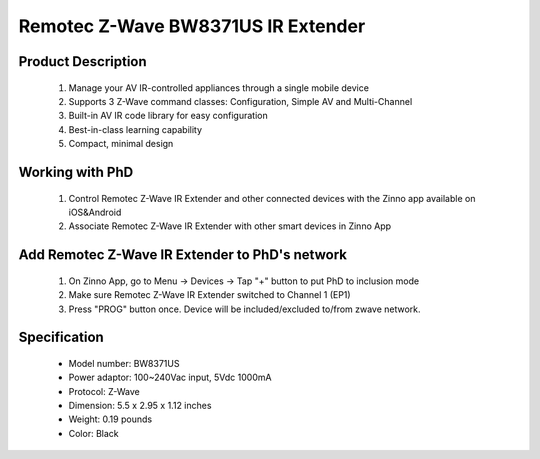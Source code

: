 Remotec Z-Wave BW8371US IR Extender
--------------------------------

	.. image:: ../../images/infrared/remotec_tv_remote_zxt310.jpg
	.. :align: left

Product Description
~~~~~~~~~~~~~~~~~~~~~~~~~~
	#. Manage your AV IR-controlled appliances through a single mobile device
	#. Supports 3 Z-Wave command classes: Configuration, Simple AV and Multi-Channel
	#. Built-in AV IR code library for easy configuration
	#. Best-in-class learning capability
	#. Compact, minimal design

Working with PhD
~~~~~~~~~~~~~~~~~~~~~~~~~~~~~~~~~~~
	#. Control Remotec Z-Wave IR Extender and other connected devices with the Zinno app available on iOS&Android
	#. Associate Remotec Z-Wave IR Extender with other smart devices in Zinno App
..	#. Control Remotec Z-Wave IR Extender with voice commands using PhD and the Google Assistant or Amazon Alexa
	
Add Remotec Z-Wave IR Extender to PhD's network
~~~~~~~~~~~~~~~~~~~~~~~~~~~~~~~~~~~~~~~~
	#. On Zinno App, go to Menu → Devices → Tap "+" button to put PhD to inclusion mode
	#. Make sure Remotec Z-Wave IR Extender switched to Channel 1 (EP1)
	#. Press "PROG" button once. Device will be included/excluded to/from zwave network.
	
	.. image:: ../../images/infrared/remotec_tv_remote_zxt310_d.jpg
	.. :align: left

Specification
~~~~~~~~~~~~~~~~~~~~~~
	- Model number: 				BW8371US
	- Power adaptor: 				100~240Vac input, 5Vdc 1000mA 
	- Protocol: 					Z-Wave
	- Dimension:					5.5 x 2.95 x 1.12 inches
	- Weight:						0.19 pounds
	- Color: 						Black
	
.. Specification
.. ~~~~~~~~~~~~~~~~~~~~~~
	- IR Operating freq: 445 kHz
	- RF Operating freq: 908.42/868.42/921.42/865.22/869.02/916.02 MHz
	- IR Operating distance: Up to 25 feet sign of line
	- RF Operating distance: Up to 80 feet sign of line
	- Operating temperature: 0~40 oC
	- Power: 5V DC - 100 mA

.. Inclusion/Exclusion to/from a network
.. ~~~~~~~~~~~~~~~~~~~~~~~
	#. Put controller to Inclusion/Exclusion mode
	#. Make sure ZXT-310 switched to Channel 1 (EP1)
	#. Press program button once. Device will be included/excluded to/from zwave network.
	
	.. image:: ../../images/infrared/remotec_tv_remote_zxt310_d.jpg
	.. :align: left

.. Factory reset 
.. ~~~~~~~~~~~~~~~~~~~~~~~~~
	Press and hold Program button for 10 seconds, LED will flash until reset process completed.

.. Link in Amazon
.. ~~~~~~~~~~~~~~~~~~~~~~
	https://www.amazon.com/Remotec-ZXT-310US-BW8371US-Cert-ZC08-15100001/dp/B016YTTRY0
	
.. Configuration description
.. ~~~~~~~~~~~~~~~~~~~~~~~~~~
	There is no configuration in this device.
		
	
